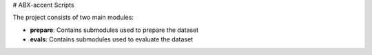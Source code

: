 # ABX-accent Scripts

The project consists of two main modules:

- **prepare**: Contains submodules used to prepare the dataset
- **evals**: Contains submodules used to evaluate the dataset

